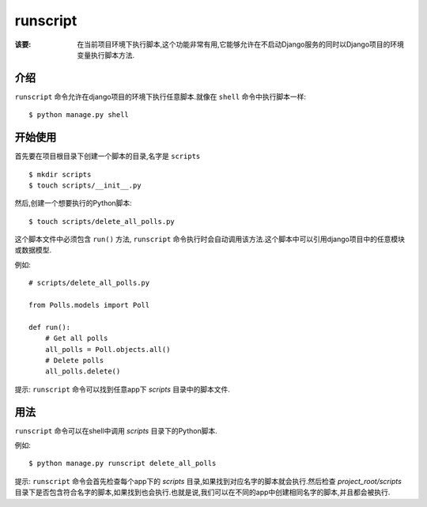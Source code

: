 runscript
=============

:该要: 在当前项目环境下执行脚本,这个功能非常有用,它能够允许在不启动Django服务的同时以Django项目的环境变量执行脚本方法.

介绍
------------

``runscript`` 命令允许在django项目的环境下执行任意脚本.就像在 ``shell`` 命令中执行脚本一样::

  $ python manage.py shell

开始使用
---------------

首先要在项目根目录下创建一个脚本的目录,名字是 ``scripts`` ::

  $ mkdir scripts
  $ touch scripts/__init__.py

然后,创建一个想要执行的Python脚本::

  $ touch scripts/delete_all_polls.py

这个脚本文件中必须包含 ``run()`` 方法, ``runscript`` 命令执行时会自动调用该方法.这个脚本中可以引用django项目中的任意模块或数据模型.

例如::

  # scripts/delete_all_polls.py

  from Polls.models import Poll

  def run():
      # Get all polls
      all_polls = Poll.objects.all()
      # Delete polls
      all_polls.delete()

提示: ``runscript`` 命令可以找到任意app下 *scripts* 目录中的脚本文件.

用法
-----

``runscript`` 命令可以在shell中调用 *scripts* 目录下的Python脚本.

例如::

  $ python manage.py runscript delete_all_polls

提示: ``runscript`` 命令会首先检查每个app下的 *scripts* 目录,如果找到对应名字的脚本就会执行.然后检查 *project_root/scripts* 目录下是否包含符合名字的脚本,如果找到也会执行.也就是说,我们可以在不同的app中创建相同名字的脚本,并且都会被执行.